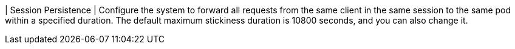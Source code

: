 // :ks_include_id: 9bd9803a7946434cb487882abcb428b8
| Session Persistence
| Configure the system to forward all requests from the same client in the same session to the same pod within a specified duration. The default maximum stickiness duration is 10800 seconds, and you can also change it.